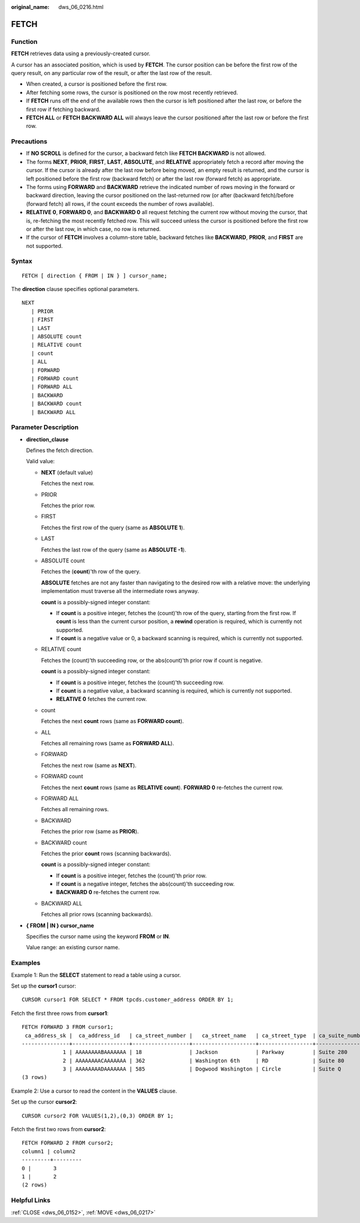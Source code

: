 :original_name: dws_06_0216.html

.. _dws_06_0216:

FETCH
=====

Function
--------

**FETCH** retrieves data using a previously-created cursor.

A cursor has an associated position, which is used by **FETCH**. The cursor position can be before the first row of the query result, on any particular row of the result, or after the last row of the result.

-  When created, a cursor is positioned before the first row.
-  After fetching some rows, the cursor is positioned on the row most recently retrieved.
-  If **FETCH** runs off the end of the available rows then the cursor is left positioned after the last row, or before the first row if fetching backward.
-  **FETCH ALL** or **FETCH BACKWARD ALL** will always leave the cursor positioned after the last row or before the first row.

Precautions
-----------

-  If **NO SCROLL** is defined for the cursor, a backward fetch like **FETCH BACKWARD** is not allowed.
-  The forms **NEXT**, **PRIOR**, **FIRST**, **LAST**, **ABSOLUTE**, and **RELATIVE** appropriately fetch a record after moving the cursor. If the cursor is already after the last row before being moved, an empty result is returned, and the cursor is left positioned before the first row (backward fetch) or after the last row (forward fetch) as appropriate.
-  The forms using **FORWARD** and **BACKWARD** retrieve the indicated number of rows moving in the forward or backward direction, leaving the cursor positioned on the last-returned row (or after (backward fetch)/before (forward fetch) all rows, if the count exceeds the number of rows available).
-  **RELATIVE 0**, **FORWARD 0**, and **BACKWARD 0** all request fetching the current row without moving the cursor, that is, re-fetching the most recently fetched row. This will succeed unless the cursor is positioned before the first row or after the last row, in which case, no row is returned.
-  If the cursor of **FETCH** involves a column-store table, backward fetches like **BACKWARD**, **PRIOR**, and **FIRST** are not supported.

Syntax
------

::

   FETCH [ direction { FROM | IN } ] cursor_name;

The **direction** clause specifies optional parameters.

::

   NEXT
      | PRIOR
      | FIRST
      | LAST
      | ABSOLUTE count
      | RELATIVE count
      | count
      | ALL
      | FORWARD
      | FORWARD count
      | FORWARD ALL
      | BACKWARD
      | BACKWARD count
      | BACKWARD ALL

.. _en-us_topic_0000001460880956__s680662240a104ac7a51873c7c888bdd1:

Parameter Description
---------------------

-  **direction_clause**

   Defines the fetch direction.

   Valid value:

   -  **NEXT** (default value)

      Fetches the next row.

   -  PRIOR

      Fetches the prior row.

   -  FIRST

      Fetches the first row of the query (same as **ABSOLUTE 1**).

   -  LAST

      Fetches the last row of the query (same as **ABSOLUTE -1**).

   -  ABSOLUTE count

      Fetches the (**count**)'th row of the query.

      **ABSOLUTE** fetches are not any faster than navigating to the desired row with a relative move: the underlying implementation must traverse all the intermediate rows anyway.

      **count** is a possibly-signed integer constant:

      -  If **count** is a positive integer, fetches the (count)'th row of the query, starting from the first row. If **count** is less than the current cursor position, a **rewind** operation is required, which is currently not supported.
      -  If **count** is a negative value or 0, a backward scanning is required, which is currently not supported.

   -  RELATIVE count

      Fetches the (count)'th succeeding row, or the abs(count)'th prior row if count is negative.

      **count** is a possibly-signed integer constant:

      -  If **count** is a positive integer, fetches the (count)'th succeeding row.
      -  If **count** is a negative value, a backward scanning is required, which is currently not supported.
      -  **RELATIVE 0** fetches the current row.

   -  count

      Fetches the next **count** rows (same as **FORWARD count**).

   -  ALL

      Fetches all remaining rows (same as **FORWARD ALL**).

   -  FORWARD

      Fetches the next row (same as **NEXT**).

   -  FORWARD count

      Fetches the next **count** rows (same as **RELATIVE count**). **FORWARD 0** re-fetches the current row.

   -  FORWARD ALL

      Fetches all remaining rows.

   -  BACKWARD

      Fetches the prior row (same as **PRIOR**).

   -  BACKWARD count

      Fetches the prior **count** rows (scanning backwards).

      **count** is a possibly-signed integer constant:

      -  If **count** is a positive integer, fetches the (count)'th prior row.
      -  If **count** is a negative integer, fetches the abs(count)'th succeeding row.
      -  **BACKWARD 0** re-fetches the current row.

   -  BACKWARD ALL

      Fetches all prior rows (scanning backwards).

-  **{ FROM \| IN } cursor_name**

   Specifies the cursor name using the keyword **FROM** or **IN**.

   Value range: an existing cursor name.

Examples
--------

Example 1: Run the **SELECT** statement to read a table using a cursor.

Set up the **cursor1** cursor:

::

   CURSOR cursor1 FOR SELECT * FROM tpcds.customer_address ORDER BY 1;

Fetch the first three rows from **cursor1**:

::

   FETCH FORWARD 3 FROM cursor1;
    ca_address_sk |  ca_address_id   | ca_street_number |   ca_street_name   | ca_street_type  | ca_suite_number |     ca_city     |    ca_county    | ca_state |   ca_zip   |  ca_country   | ca_gmt_offset |   ca_location_type
   ---------------+------------------+------------------+--------------------+-----------------+-----------------+-----------------+-----------------+----------+------------+---------------+---------------+----------------------
                1 | AAAAAAAABAAAAAAA | 18               | Jackson            | Parkway         | Suite 280       | Fairfield       | Maricopa County | AZ       | 86192      | United States |         -7.00 | condo
                2 | AAAAAAAACAAAAAAA | 362              | Washington 6th     | RD              | Suite 80        | Fairview        | Taos County     | NM       | 85709      | United States |         -7.00 | condo
                3 | AAAAAAAADAAAAAAA | 585              | Dogwood Washington | Circle          | Suite Q         | Pleasant Valley | York County     | PA       | 12477      | United States |         -5.00 | single family
   (3 rows)

Example 2: Use a cursor to read the content in the **VALUES** clause.

Set up the cursor **cursor2**:

::

   CURSOR cursor2 FOR VALUES(1,2),(0,3) ORDER BY 1;

Fetch the first two rows from **cursor2**:

::

   FETCH FORWARD 2 FROM cursor2;
   column1 | column2
   ---------+---------
   0 |       3
   1 |       2
   (2 rows)

Helpful Links
-------------

:ref:`CLOSE <dws_06_0152>`, :ref:`MOVE <dws_06_0217>`
